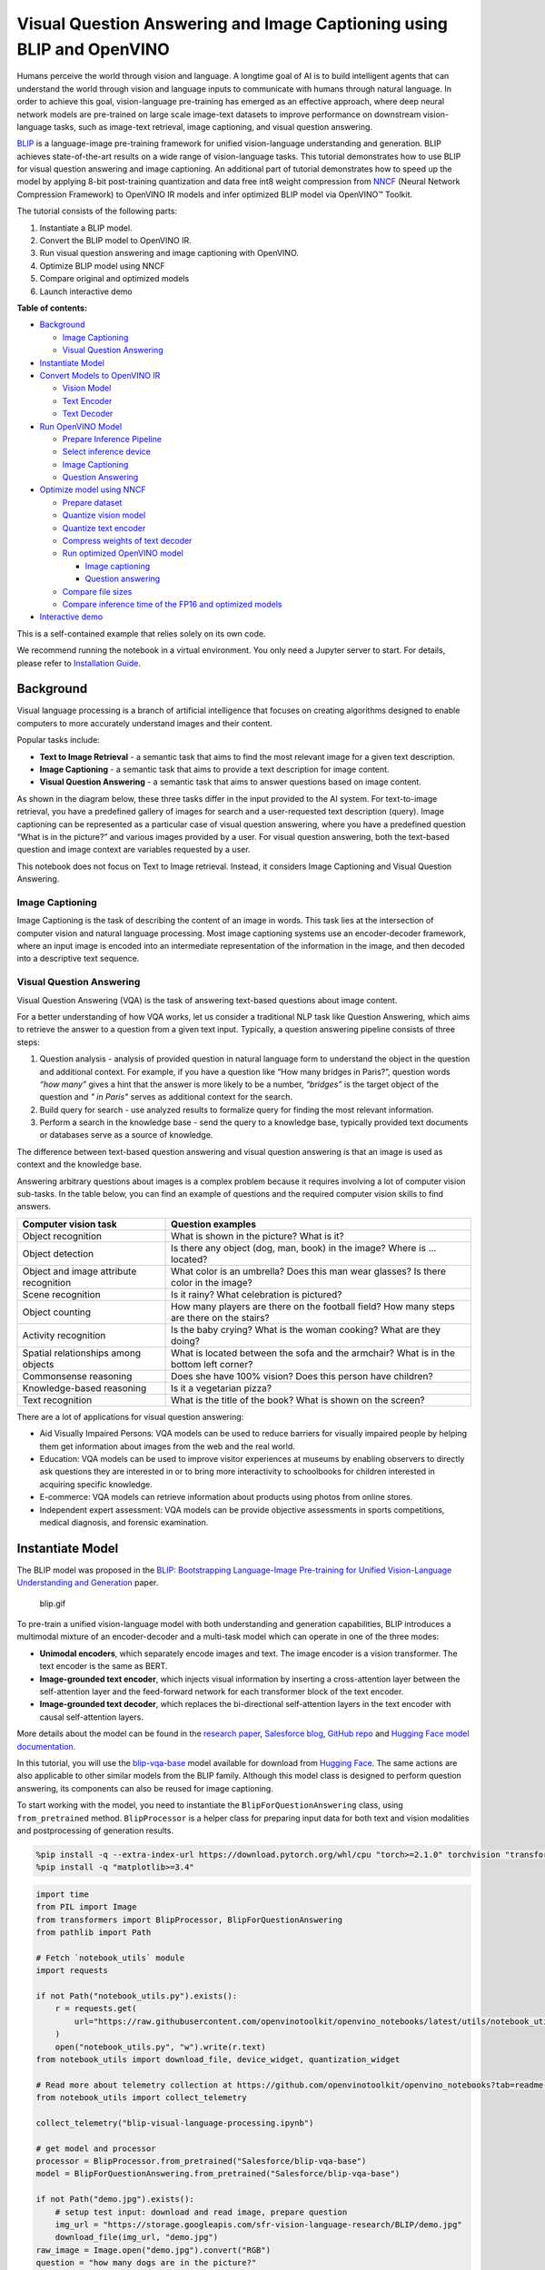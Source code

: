 Visual Question Answering and Image Captioning using BLIP and OpenVINO
======================================================================

Humans perceive the world through vision and language. A longtime goal
of AI is to build intelligent agents that can understand the world
through vision and language inputs to communicate with humans through
natural language. In order to achieve this goal, vision-language
pre-training has emerged as an effective approach, where deep neural
network models are pre-trained on large scale image-text datasets to
improve performance on downstream vision-language tasks, such as
image-text retrieval, image captioning, and visual question answering.

`BLIP <https://github.com/salesforce/BLIP>`__ is a language-image
pre-training framework for unified vision-language understanding and
generation. BLIP achieves state-of-the-art results on a wide range of
vision-language tasks. This tutorial demonstrates how to use BLIP for
visual question answering and image captioning. An additional part of
tutorial demonstrates how to speed up the model by applying 8-bit
post-training quantization and data free int8 weight compression from
`NNCF <https://github.com/openvinotoolkit/nncf/>`__ (Neural Network
Compression Framework) to OpenVINO IR models and infer optimized BLIP
model via OpenVINO™ Toolkit.

The tutorial consists of the following parts:

1. Instantiate a BLIP model.
2. Convert the BLIP model to OpenVINO IR.
3. Run visual question answering and image captioning with OpenVINO.
4. Optimize BLIP model using NNCF
5. Compare original and optimized models
6. Launch interactive demo


**Table of contents:**


-  `Background <#background>`__

   -  `Image Captioning <#image-captioning>`__
   -  `Visual Question Answering <#visual-question-answering>`__

-  `Instantiate Model <#instantiate-model>`__
-  `Convert Models to OpenVINO IR <#convert-models-to-openvino-ir>`__

   -  `Vision Model <#vision-model>`__
   -  `Text Encoder <#text-encoder>`__
   -  `Text Decoder <#text-decoder>`__

-  `Run OpenVINO Model <#run-openvino-model>`__

   -  `Prepare Inference Pipeline <#prepare-inference-pipeline>`__
   -  `Select inference device <#select-inference-device>`__
   -  `Image Captioning <#image-captioning>`__
   -  `Question Answering <#question-answering>`__

-  `Optimize model using NNCF <#optimize-model-using-nncf>`__

   -  `Prepare dataset <#prepare-dataset>`__
   -  `Quantize vision model <#quantize-vision-model>`__
   -  `Quantize text encoder <#quantize-text-encoder>`__
   -  `Compress weights of text
      decoder <#compress-weights-of-text-decoder>`__
   -  `Run optimized OpenVINO model <#run-optimized-openvino-model>`__

      -  `Image captioning <#image-captioning>`__
      -  `Question answering <#question-answering>`__

   -  `Compare file sizes <#compare-file-sizes>`__
   -  `Compare inference time of the FP16 and optimized
      models <#compare-inference-time-of-the-fp16-and-optimized-models>`__

-  `Interactive demo <#interactive-demo>`__



This is a self-contained example that relies solely on its own code.

We recommend running the notebook in a virtual environment. You only
need a Jupyter server to start. For details, please refer to
`Installation
Guide <https://github.com/openvinotoolkit/openvino_notebooks/blob/latest/README.md#-installation-guide>`__.

Background
----------



Visual language processing is a branch of artificial intelligence that
focuses on creating algorithms designed to enable computers to more
accurately understand images and their content.

Popular tasks include:

-  **Text to Image Retrieval** - a semantic task that aims to find the
   most relevant image for a given text description.
-  **Image Captioning** - a semantic task that aims to provide a text
   description for image content.
-  **Visual Question Answering** - a semantic task that aims to answer
   questions based on image content.

As shown in the diagram below, these three tasks differ in the input
provided to the AI system. For text-to-image retrieval, you have a
predefined gallery of images for search and a user-requested text
description (query). Image captioning can be represented as a particular
case of visual question answering, where you have a predefined question
“What is in the picture?” and various images provided by a user. For
visual question answering, both the text-based question and image
context are variables requested by a user.

|image0|

This notebook does not focus on Text to Image retrieval. Instead, it
considers Image Captioning and Visual Question Answering.

Image Captioning
~~~~~~~~~~~~~~~~



Image Captioning is the task of describing the content of an image in
words. This task lies at the intersection of computer vision and natural
language processing. Most image captioning systems use an
encoder-decoder framework, where an input image is encoded into an
intermediate representation of the information in the image, and then
decoded into a descriptive text sequence.

|image1|

Visual Question Answering
~~~~~~~~~~~~~~~~~~~~~~~~~



Visual Question Answering (VQA) is the task of answering text-based
questions about image content.

|image2|

For a better understanding of how VQA works, let us consider a
traditional NLP task like Question Answering, which aims to retrieve the
answer to a question from a given text input. Typically, a question
answering pipeline consists of three steps:

|image3|

1. Question analysis - analysis of provided question in natural language
   form to understand the object in the question and additional context.
   For example, if you have a question like “How many bridges in
   Paris?”, question words *“how many”* gives a hint that the answer is
   more likely to be a number, *“bridges”* is the target object of the
   question and *" in Paris"* serves as additional context for the
   search.
2. Build query for search - use analyzed results to formalize query for
   finding the most relevant information.
3. Perform a search in the knowledge base - send the query to a
   knowledge base, typically provided text documents or databases serve
   as a source of knowledge.

|image4|

The difference between text-based question answering and visual question
answering is that an image is used as context and the knowledge base.

|image5|

Answering arbitrary questions about images is a complex problem because
it requires involving a lot of computer vision sub-tasks. In the table
below, you can find an example of questions and the required computer
vision skills to find answers.

+-----------------------------+----------------------------------------+
| Computer vision task        | Question examples                      |
+=============================+========================================+
| Object recognition          | What is shown in the picture? What is  |
|                             | it?                                    |
+-----------------------------+----------------------------------------+
| Object detection            | Is there any object (dog, man, book)   |
|                             | in the image? Where is … located?      |
+-----------------------------+----------------------------------------+
| Object and image attribute  | What color is an umbrella? Does this   |
| recognition                 | man wear glasses? Is there color in    |
|                             | the image?                             |
+-----------------------------+----------------------------------------+
| Scene recognition           | Is it rainy? What celebration is       |
|                             | pictured?                              |
+-----------------------------+----------------------------------------+
| Object counting             | How many players are there on the      |
|                             | football field? How many steps are     |
|                             | there on the stairs?                   |
+-----------------------------+----------------------------------------+
| Activity recognition        | Is the baby crying? What is the woman  |
|                             | cooking? What are they doing?          |
+-----------------------------+----------------------------------------+
| Spatial relationships among | What is located between the sofa and   |
| objects                     | the armchair? What is in the bottom    |
|                             | left corner?                           |
+-----------------------------+----------------------------------------+
| Commonsense reasoning       | Does she have 100% vision? Does this   |
|                             | person have children?                  |
+-----------------------------+----------------------------------------+
| Knowledge-based reasoning   | Is it a vegetarian pizza?              |
+-----------------------------+----------------------------------------+
| Text recognition            | What is the title of the book? What is |
|                             | shown on the screen?                   |
+-----------------------------+----------------------------------------+

There are a lot of applications for visual question answering:

-  Aid Visually Impaired Persons: VQA models can be used to reduce
   barriers for visually impaired people by helping them get information
   about images from the web and the real world.
-  Education: VQA models can be used to improve visitor experiences at
   museums by enabling observers to directly ask questions they are
   interested in or to bring more interactivity to schoolbooks for
   children interested in acquiring specific knowledge.
-  E-commerce: VQA models can retrieve information about products using
   photos from online stores.
-  Independent expert assessment: VQA models can be provide objective
   assessments in sports competitions, medical diagnosis, and forensic
   examination.

.. |image0| image:: https://user-images.githubusercontent.com/29454499/221755717-a5b51b7e-523c-461f-b30c-4edbfaf9a134.png
.. |image1| image:: https://user-images.githubusercontent.com/29454499/221640847-1868117c-aac0-4806-99a4-34f218e98bb8.png
.. |image2| image:: https://user-images.githubusercontent.com/29454499/221641984-3c6d8b2f-dd0d-4302-a4d8-0f8564fca772.png
.. |image3| image:: https://user-images.githubusercontent.com/29454499/221760881-378f1ea8-eadc-4610-aff0-69ecabf62fff.png
.. |image4| image:: https://user-images.githubusercontent.com/29454499/222094861-3cafdf9f-d700-4741-b6c5-fb09c1a4da9a.png
.. |image5| image:: https://user-images.githubusercontent.com/29454499/222095118-3d5826e4-2662-4d1c-abf2-a515f23d6d6a.png

Instantiate Model
-----------------



The BLIP model was proposed in the `BLIP: Bootstrapping Language-Image
Pre-training for Unified Vision-Language Understanding and
Generation <https://arxiv.org/abs/2201.12086>`__ paper.

.. figure:: https://github.com/salesforce/BLIP/raw/main/BLIP.gif
   :alt: blip.gif

   blip.gif

To pre-train a unified vision-language model with both understanding and
generation capabilities, BLIP introduces a multimodal mixture of an
encoder-decoder and a multi-task model which can operate in one of the
three modes:

-  **Unimodal encoders**, which separately encode images and text. The
   image encoder is a vision transformer. The text encoder is the same
   as BERT.
-  **Image-grounded text encoder**, which injects visual information by
   inserting a cross-attention layer between the self-attention layer
   and the feed-forward network for each transformer block of the text
   encoder.
-  **Image-grounded text decoder**, which replaces the bi-directional
   self-attention layers in the text encoder with causal self-attention
   layers.

More details about the model can be found in the `research
paper <https://arxiv.org/abs/2201.12086>`__, `Salesforce
blog <https://blog.salesforceairesearch.com/blip-bootstrapping-language-image-pretraining/>`__,
`GitHub repo <https://github.com/salesforce/BLIP>`__ and `Hugging Face
model
documentation <https://huggingface.co/docs/transformers/model_doc/blip>`__.

In this tutorial, you will use the
`blip-vqa-base <https://huggingface.co/Salesforce/blip-vqa-base>`__
model available for download from `Hugging
Face <https://huggingface.co/>`__. The same actions are also applicable
to other similar models from the BLIP family. Although this model class
is designed to perform question answering, its components can also be
reused for image captioning.

To start working with the model, you need to instantiate the
``BlipForQuestionAnswering`` class, using ``from_pretrained`` method.
``BlipProcessor`` is a helper class for preparing input data for both
text and vision modalities and postprocessing of generation results.

.. code:: ipython3

    %pip install -q --extra-index-url https://download.pytorch.org/whl/cpu "torch>=2.1.0" torchvision "transformers>=4.26.0" "gradio>=4.19" "openvino>=2023.3.0" "datasets>=2.14.6" "nncf>=2.8.1" "tqdm"
    %pip install -q "matplotlib>=3.4"

.. code:: ipython3

    import time
    from PIL import Image
    from transformers import BlipProcessor, BlipForQuestionAnswering
    from pathlib import Path

    # Fetch `notebook_utils` module
    import requests

    if not Path("notebook_utils.py").exists():
        r = requests.get(
            url="https://raw.githubusercontent.com/openvinotoolkit/openvino_notebooks/latest/utils/notebook_utils.py",
        )
        open("notebook_utils.py", "w").write(r.text)
    from notebook_utils import download_file, device_widget, quantization_widget

    # Read more about telemetry collection at https://github.com/openvinotoolkit/openvino_notebooks?tab=readme-ov-file#-telemetry
    from notebook_utils import collect_telemetry

    collect_telemetry("blip-visual-language-processing.ipynb")

    # get model and processor
    processor = BlipProcessor.from_pretrained("Salesforce/blip-vqa-base")
    model = BlipForQuestionAnswering.from_pretrained("Salesforce/blip-vqa-base")

    if not Path("demo.jpg").exists():
        # setup test input: download and read image, prepare question
        img_url = "https://storage.googleapis.com/sfr-vision-language-research/BLIP/demo.jpg"
        download_file(img_url, "demo.jpg")
    raw_image = Image.open("demo.jpg").convert("RGB")
    question = "how many dogs are in the picture?"
    # preprocess input data
    inputs = processor(raw_image, question, return_tensors="pt")

    start = time.perf_counter()
    # perform generation
    out = model.generate(**inputs)
    end = time.perf_counter() - start

    # postprocess result
    answer = processor.decode(out[0], skip_special_tokens=True)

.. code:: ipython3

    print(f"Processing time: {end:.4f} s")


.. parsed-literal::

    Processing time: 0.3707 s


.. code:: ipython3

    from pathlib import Path

    if not Path("./utils.py").exists():
        download_file(url="https://raw.githubusercontent.com/openvinotoolkit/openvino_notebooks/latest/notebooks/blip-visual-language-processing/utils.py")
    from utils import visualize_results

    fig = visualize_results(raw_image, answer, question)



.. image:: blip-visual-language-processing-with-output_files/blip-visual-language-processing-with-output_7_0.png


Convert Models to OpenVINO IR
-----------------------------



Starting from OpenVINO 2023.0 release, OpenVINO supports direct PyTorch
models conversion to OpenVINO Intermediate Representation (IR) format to
take the advantage of advanced OpenVINO optimization tools and features.
You need to provide a model object, input data for model tracing to
OpenVINO Model Conversion API. ``ov.convert_model`` function convert
PyTorch model instance to ``ov.Model`` object that can be used for
compilation on device or saved on disk using ``ov.save_model`` in
compressed to FP16 format.

The model consists of three parts:

-  vision_model - an encoder for image representation.
-  text_encoder - an encoder for input query, used for question
   answering and text-to-image retrieval only.
-  text_decoder - a decoder for output answer.

To be able to perform multiple tasks, using the same model components,
you should convert each part independently.

Vision Model
~~~~~~~~~~~~



The vision model accepts float input tensors with the [1,3,384,384]
shape, containing RGB image pixel values normalized in the [0,1] range.

.. code:: ipython3

    import torch
    from pathlib import Path
    import openvino as ov

    VISION_MODEL_OV = Path("blip_vision_model.xml")
    vision_model = model.vision_model
    vision_model.eval()

    # check that model works and save it outputs for reusage as text encoder input
    with torch.no_grad():
        vision_outputs = vision_model(inputs["pixel_values"])

    # if openvino model does not exist, convert it to IR
    if not VISION_MODEL_OV.exists():
        # export pytorch model to ov.Model
        with torch.no_grad():
            ov_vision_model = ov.convert_model(vision_model, example_input=inputs["pixel_values"])
        # save model on disk for next usages
        ov.save_model(ov_vision_model, VISION_MODEL_OV)
        print(f"Vision model successfuly converted and saved to {VISION_MODEL_OV}")
    else:
        print(f"Vision model will be loaded from {VISION_MODEL_OV}")


.. parsed-literal::

    /home/ltalamanova/tmp_venv/lib/python3.11/site-packages/transformers/modeling_utils.py:4225: FutureWarning: `_is_quantized_training_enabled` is going to be deprecated in transformers 4.39.0. Please use `model.hf_quantizer.is_trainable` instead
      warnings.warn(


.. parsed-literal::

    Vision model successfuly converted and saved to blip_vision_model.xml


Text Encoder
~~~~~~~~~~~~



The text encoder is used by visual question answering tasks to build a
question embedding representation. It takes ``input_ids`` with a
tokenized question and output image embeddings obtained from the vision
model and attention masks for them.

.. code:: ipython3

    TEXT_ENCODER_OV = Path("blip_text_encoder.xml")


    text_encoder = model.text_encoder
    text_encoder.eval()

    # if openvino model does not exist, convert it to IR
    if not TEXT_ENCODER_OV.exists():
        # prepare example inputs
        image_embeds = vision_outputs[0]
        image_attention_mask = torch.ones(image_embeds.size()[:-1], dtype=torch.long)
        input_dict = {
            "input_ids": inputs["input_ids"],
            "attention_mask": inputs["attention_mask"],
            "encoder_hidden_states": image_embeds,
            "encoder_attention_mask": image_attention_mask,
        }
        # export PyTorch model
        with torch.no_grad():
            ov_text_encoder = ov.convert_model(text_encoder, example_input=input_dict)
        # save model on disk for next usages
        ov.save_model(ov_text_encoder, TEXT_ENCODER_OV)
        print(f"Text encoder successfuly converted and saved to {TEXT_ENCODER_OV}")
    else:
        print(f"Text encoder will be loaded from {TEXT_ENCODER_OV}")


.. parsed-literal::

    Text encoder successfuly converted and saved to blip_text_encoder.xml


Text Decoder
~~~~~~~~~~~~



The text decoder is responsible for generating the sequence of tokens to
represent model output (answer to question or caption), using an image
(and question, if required) representation. The generation approach is
based on the assumption that the probability distribution of a word
sequence can be decomposed into the product of conditional next word
distributions. In other words, model predicts the next token in the loop
guided by previously generated tokens until the stop-condition will be
not reached (generated sequence of maximum length or end of string token
obtained). The way the next token will be selected over predicted
probabilities is driven by the selected decoding methodology. You can
find more information about the most popular decoding methods in this
`blog <https://huggingface.co/blog/how-to-generate>`__. The entry point
for the generation process for models from the Hugging Face Transformers
library is the ``generate`` method. You can find more information about
its parameters and configuration in the
`documentation <https://huggingface.co/docs/transformers/v4.26.1/en/main_classes/text_generation#transformers.GenerationMixin.generate>`__.
To preserve flexibility in the selection decoding methodology, you will
convert only model inference for one step.

To optimize the generation process and use memory more efficiently, the
``use_cache=True`` option is enabled. Since the output side is
auto-regressive, an output token hidden state remains the same once
computed for every further generation step. Therefore, recomputing it
every time you want to generate a new token seems wasteful. With the
cache, the model saves the hidden state once it has been computed. The
model only computes the one for the most recently generated output token
at each time step, re-using the saved ones for hidden tokens. This
reduces the generation complexity from O(n^3) to O(n^2) for a
transformer model. More details about how it works can be found in this
`article <https://scale.com/blog/pytorch-improvements#Text%20Translation>`__.
With this option, the model gets the previous step’s hidden states as
input and additionally provides hidden states for the current step as
output. Initially, you have no previous step hidden states, so the first
step does not require you to provide them, but we should initialize them
by default values. In PyTorch, past hidden state outputs are represented
as a list of pairs (hidden state for key, hidden state for value] for
each transformer layer in the model. OpenVINO model does not support
nested outputs, they will be flattened.

Similar to ``text_encoder``, ``text_decoder`` can work with input
sequences of different lengths and requires preserving dynamic input
shapes.

.. code:: ipython3

    text_decoder = model.text_decoder
    text_decoder.eval()

    TEXT_DECODER_OV = Path("blip_text_decoder_with_past.xml")

    # prepare example inputs
    input_ids = torch.tensor([[30522]])  # begin of sequence token id
    attention_mask = torch.tensor([[1]])  # attention mask for input_ids
    encoder_hidden_states = torch.rand((1, 10, 768))  # encoder last hidden state from text_encoder
    encoder_attention_mask = torch.ones((1, 10), dtype=torch.long)  # attention mask for encoder hidden states

    input_dict = {
        "input_ids": input_ids,
        "attention_mask": attention_mask,
        "encoder_hidden_states": encoder_hidden_states,
        "encoder_attention_mask": encoder_attention_mask,
    }
    text_decoder_outs = text_decoder(**input_dict)
    # extend input dictionary with hidden states from previous step
    input_dict["past_key_values"] = text_decoder_outs["past_key_values"]

    text_decoder.config.torchscript = True
    if not TEXT_DECODER_OV.exists():
        # export PyTorch model
        with torch.no_grad():
            ov_text_decoder = ov.convert_model(text_decoder, example_input=input_dict)
        # save model on disk for next usages
        ov.save_model(ov_text_decoder, TEXT_DECODER_OV)
        print(f"Text decoder successfuly converted and saved to {TEXT_DECODER_OV}")
    else:
        print(f"Text decoder will be loaded from {TEXT_DECODER_OV}")


.. parsed-literal::

    /home/ltalamanova/tmp_venv/lib/python3.11/site-packages/transformers/models/blip/modeling_blip_text.py:635: TracerWarning: Converting a tensor to a Python boolean might cause the trace to be incorrect. We can't record the data flow of Python values, so this value will be treated as a constant in the future. This means that the trace might not generalize to other inputs!
      if causal_mask.shape[1] < attention_mask.shape[1]:
    /home/ltalamanova/tmp_venv/lib/python3.11/site-packages/torch/jit/_trace.py:165: UserWarning: The .grad attribute of a Tensor that is not a leaf Tensor is being accessed. Its .grad attribute won't be populated during autograd.backward(). If you indeed want the .grad field to be populated for a non-leaf Tensor, use .retain_grad() on the non-leaf Tensor. If you access the non-leaf Tensor by mistake, make sure you access the leaf Tensor instead. See github.com/pytorch/pytorch/pull/30531 for more informations. (Triggered internally at aten/src/ATen/core/TensorBody.h:489.)
      if a.grad is not None:


.. parsed-literal::

    Text decoder successfuly converted and saved to blip_text_decoder_with_past.xml


Run OpenVINO Model
------------------



Prepare Inference Pipeline
~~~~~~~~~~~~~~~~~~~~~~~~~~



As discussed before, the model consists of several blocks which can be
reused for building pipelines for different tasks. In the diagram below,
you can see how image captioning works:

|image01|

The visual model accepts the image preprocessed by ``BlipProcessor`` as
input and produces image embeddings, which are directly passed to the
text decoder for generation caption tokens. When generation is finished,
output sequence of tokens is provided to ``BlipProcessor`` for decoding
to text using a tokenizer.

The pipeline for question answering looks similar, but with additional
question processing. In this case, image embeddings and question
tokenized by ``BlipProcessor`` are provided to the text encoder and then
multimodal question embedding is passed to the text decoder for
performing generation of answers.

|image11|

The next step is implementing both pipelines using OpenVINO models.

.. |image01| image:: https://user-images.githubusercontent.com/29454499/221865836-a56da06e-196d-449c-a5dc-4136da6ab5d5.png
.. |image11| image:: https://user-images.githubusercontent.com/29454499/221868167-d0081add-d9f3-4591-80e7-4753c88c1d0a.png

.. code:: ipython3

    # create OpenVINO Core object instance
    core = ov.Core()

Select inference device
~~~~~~~~~~~~~~~~~~~~~~~



select device from dropdown list for running inference using OpenVINO

.. code:: ipython3

    device = device_widget()

    device


.. parsed-literal::

    huggingface/tokenizers: The current process just got forked, after parallelism has already been used. Disabling parallelism to avoid deadlocks...
    To disable this warning, you can either:
    	- Avoid using `tokenizers` before the fork if possible
    	- Explicitly set the environment variable TOKENIZERS_PARALLELISM=(true | false)




.. parsed-literal::

    Dropdown(description='Device:', index=4, options=('CPU', 'GPU.0', 'GPU.1', 'GPU.2', 'AUTO'), value='AUTO')



.. code:: ipython3

    # load models on device
    ov_vision_model = core.compile_model(VISION_MODEL_OV, device.value)
    ov_text_encoder = core.compile_model(TEXT_ENCODER_OV, device.value)
    ov_text_decoder_with_past = core.compile_model(TEXT_DECODER_OV, device.value)

.. code:: ipython3

    from functools import partial
    from blip_model import text_decoder_forward

    text_decoder.forward = partial(text_decoder_forward, ov_text_decoder_with_past=ov_text_decoder_with_past)

The model helper class has two methods for generation:
**generate_answer** - used for visual question answering,
**generate_caption** - used for caption generation. For initialization,
model class accepts compiled OpenVINO models for the text encoder,
vision model and text decoder, and also configuration for generation and
initial token for decoder work.

.. code:: ipython3

    if not Path("./blip_model.py").exists():
        download_file(url="https://raw.githubusercontent.com/openvinotoolkit/openvino_notebooks/latest/notebooks/blip-visual-language-processing/blip_model.py")
    from blip_model import OVBlipModel

    ov_model = OVBlipModel(model.config, model.decoder_start_token_id, ov_vision_model, ov_text_encoder, text_decoder)
    out = ov_model.generate_answer(**inputs, max_length=20)

Now, the model is ready for generation.

Image Captioning
~~~~~~~~~~~~~~~~



.. code:: ipython3

    out = ov_model.generate_caption(inputs["pixel_values"], max_length=20)
    caption = processor.decode(out[0], skip_special_tokens=True)
    fig = visualize_results(raw_image, caption)



.. image:: blip-visual-language-processing-with-output_files/blip-visual-language-processing-with-output_25_0.png


Question Answering
~~~~~~~~~~~~~~~~~~



.. code:: ipython3

    start = time.perf_counter()
    out = ov_model.generate_answer(**inputs, max_length=20)
    end = time.perf_counter() - start
    answer = processor.decode(out[0], skip_special_tokens=True)
    fig = visualize_results(raw_image, answer, question)



.. image:: blip-visual-language-processing-with-output_files/blip-visual-language-processing-with-output_27_0.png


.. code:: ipython3

    print(f"Processing time: {end:.4f}")


.. parsed-literal::

    Processing time: 0.1186


Optimize model using NNCF
-------------------------



`NNCF <https://github.com/openvinotoolkit/nncf/>`__ enables
post-training quantization by adding the quantization layers into the
model graph and then using a subset of the training dataset to
initialize the parameters of these additional quantization layers. The
framework is designed so that modifications to your original training
code are minor.

The optimization process contains the following steps:

1. Create a dataset for quantization.
2. Run ``nncf.quantize`` to get a quantized model from the pre-trained
   ``FP16`` model.
3. Serialize the ``INT8`` model using ``openvino.save_model`` function.

..

   **NOTE**: Quantization is time and memory consuming operation.
   Running quantization code below may take some time. You can disable
   it using widget below:

.. code:: ipython3

    to_quantize = quantization_widget()

    to_quantize




.. parsed-literal::

    Checkbox(value=True, description='Quantization')



.. code:: ipython3

    VISION_MODEL_OV_INT8 = Path(str(VISION_MODEL_OV).replace(".xml", "_int8.xml"))
    TEXT_ENCODER_OV_INT8 = Path(str(TEXT_ENCODER_OV).replace(".xml", "_int8.xml"))
    TEXT_DECODER_OV_INT8 = Path(str(TEXT_DECODER_OV).replace(".xml", "_int8.xml"))
    int8_model = None

    # Fetch skip_kernel_extension module
    r = requests.get(
        url="https://raw.githubusercontent.com/openvinotoolkit/openvino_notebooks/latest/utils/skip_kernel_extension.py",
    )
    open("skip_kernel_extension.py", "w").write(r.text)

    %load_ext skip_kernel_extension

Prepare dataset
~~~~~~~~~~~~~~~



The `VQAv2 <https://visualqa.org/>`__ is a dataset containing
open-ended questions about images. These questions require an
understanding of vision, language and commonsense knowledge to answer.

.. code:: ipython3

    %%skip not $to_quantize.value

    import aiohttp

    import numpy as np
    from datasets import load_dataset
    from tqdm.notebook import tqdm

    def preprocess_batch(batch, vision_model, inputs_info):
        """
        Preprocesses a dataset batch by loading and transforming image and text data.
        VQAv2 dataset contains multiple questions to image.
        To reduce dataset preparation time we will store preprocessed images in `inputs_info`.
        """
        image_id = batch["image_id"]
        if image_id in inputs_info:
            inputs = processor(text=batch['question'], return_tensors="np")
            pixel_values = inputs_info[image_id]["pixel_values"]
            encoder_hidden_states = inputs_info[image_id]["encoder_hidden_states"]
        else:
            inputs = processor(images=batch["image"], text=batch["question"], return_tensors="np")
            pixel_values = inputs["pixel_values"]
            encoder_hidden_states = vision_model(pixel_values)[vision_model.output(0)]
            inputs_info[image_id] = {
                "pixel_values": pixel_values,
                "encoder_hidden_states": encoder_hidden_states,
                "text_encoder_inputs": []
            }

        text_encoder_inputs = {
            "input_ids": inputs["input_ids"],
            "attention_mask": inputs["attention_mask"]
        }
        inputs_info[image_id]["text_encoder_inputs"].append(text_encoder_inputs)


    def prepare_input_data(dataloader, vision_model, opt_init_steps):
        """
        Store calibration subset in List to reduce quantization time.
        """
        inputs_info = {}
        for idx, batch in enumerate(tqdm(dataloader, total=opt_init_steps, desc="Prepare calibration data")):
            preprocess_batch(batch, vision_model, inputs_info)

        calibration_subset = []
        for image_id in inputs_info:
            pixel_values = inputs_info[image_id]["pixel_values"]
            encoder_hidden_states = inputs_info[image_id]["encoder_hidden_states"]
            encoder_attention_mask = np.ones(encoder_hidden_states.shape[:-1], dtype=int)
            for text_encoder_inputs in inputs_info[image_id]["text_encoder_inputs"]:
                text_encoder_inputs["encoder_hidden_states"] = encoder_hidden_states
                text_encoder_inputs["encoder_attention_mask"] = encoder_attention_mask
                blip_inputs = {
                    "vision_model_inputs": {"pixel_values": pixel_values},
                    "text_encoder_inputs": text_encoder_inputs,
                }
                calibration_subset.append(blip_inputs)
        return calibration_subset


    def prepare_dataset(vision_model, opt_init_steps=300, streaming=False):
        """
        Prepares a vision-text dataset for quantization.
        """
        split = f"train[:{opt_init_steps}]" if not streaming else "train"
        dataset = load_dataset(
            "HuggingFaceM4/VQAv2",
            split=split,
            streaming=streaming,
            trust_remote_code=True,
            storage_options={'client_kwargs': {'timeout': aiohttp.ClientTimeout(total=3600)}}
        )
        dataset = dataset.shuffle(seed=42)
        if streaming:
            dataset = dataset.take(opt_init_steps)
        calibration_subset = prepare_input_data(dataset, vision_model, opt_init_steps)
        return calibration_subset

Loading and processing the dataset in streaming mode may take a long
time and depends on your internet connection.

.. code:: ipython3

    %%skip not $to_quantize.value

    import nncf
    import gc

    if not VISION_MODEL_OV_INT8.exists() or not TEXT_ENCODER_OV_INT8.exists():
        comp_vision_model = core.compile_model(VISION_MODEL_OV, device.value)
        calibration_data = prepare_dataset(comp_vision_model)
        del comp_vision_model
        gc.collect();

Quantize vision model
~~~~~~~~~~~~~~~~~~~~~



.. code:: ipython3

    %%skip not $to_quantize.value

    if not VISION_MODEL_OV_INT8.exists():
        vision_dataset = nncf.Dataset(calibration_data, lambda x: x["vision_model_inputs"])
        vision_model = core.read_model(VISION_MODEL_OV)

        quantized_model = nncf.quantize(
            model=vision_model,
            calibration_dataset=vision_dataset,
            model_type=nncf.ModelType.TRANSFORMER
        )

        ov.save_model(quantized_model, VISION_MODEL_OV_INT8)



.. parsed-literal::

    Output()


















.. parsed-literal::

    Output()

















.. parsed-literal::

    INFO:nncf:36 ignored nodes were found by name in the NNCFGraph
    INFO:nncf:48 ignored nodes were found by name in the NNCFGraph



.. parsed-literal::

    Output()


















.. parsed-literal::

    Output()

















Quantize text encoder
~~~~~~~~~~~~~~~~~~~~~



.. code:: ipython3

    %%skip not $to_quantize.value

    if not TEXT_ENCODER_OV_INT8.exists():
        text_encoder_dataset = nncf.Dataset(calibration_data, lambda x: x["text_encoder_inputs"])
        text_encoder_model = core.read_model(TEXT_ENCODER_OV)

        quantized_model = nncf.quantize(
            model=text_encoder_model,
            calibration_dataset=text_encoder_dataset,
            model_type=nncf.ModelType.TRANSFORMER
        )
        ov.save_model(quantized_model, TEXT_ENCODER_OV_INT8)



.. parsed-literal::

    Output()


















.. parsed-literal::

    Output()

















.. parsed-literal::

    INFO:nncf:72 ignored nodes were found by name in the NNCFGraph
    INFO:nncf:73 ignored nodes were found by name in the NNCFGraph



.. parsed-literal::

    Output()


















.. parsed-literal::

    Output()

















Compress weights of text decoder
~~~~~~~~~~~~~~~~~~~~~~~~~~~~~~~~



The quantization of the text decoder leads to significant accuracy loss.
Instead of post-training quantization, we can use data free weights
compression to reduce the model footprint.

The optimization process contains the following steps:

1. Run ``nncf.compress_weights`` to get a model with compressed weights.
2. Serialize the ``OpenVINO`` model using ``openvino.save_model``
   function.

.. code:: ipython3

    %%skip not $to_quantize.value

    if not TEXT_DECODER_OV_INT8.exists():
        text_decoder_model = core.read_model(TEXT_DECODER_OV)
        compressed_text_decoder = nncf.compress_weights(text_decoder_model)
        ov.save_model(compressed_text_decoder, TEXT_DECODER_OV_INT8)


.. parsed-literal::

    INFO:nncf:Statistics of the bitwidth distribution:
    +--------------+---------------------------+-----------------------------------+
    | Num bits (N) | % all parameters (layers) |    % ratio-defining parameters    |
    |              |                           |             (layers)              |
    +==============+===========================+===================================+
    | 8            | 100% (124 / 124)          | 100% (124 / 124)                  |
    +--------------+---------------------------+-----------------------------------+



.. parsed-literal::

    Output()

















Run optimized OpenVINO model
~~~~~~~~~~~~~~~~~~~~~~~~~~~~



The steps for making predictions with the optimized OpenVINO BLIP model
are similar to the PyTorch model. Let us check the model result using
the same input data like for model before quantization

.. code:: ipython3

    %%skip not $to_quantize.value

    q_ov_vision_model = core.compile_model(VISION_MODEL_OV_INT8, device.value)
    q_ov_text_encoder = core.compile_model(TEXT_ENCODER_OV_INT8, device.value)
    q_ov_text_decoder_with_past = core.compile_model(TEXT_DECODER_OV_INT8, device.value)

.. code:: ipython3

    %%skip not $to_quantize.value

    from functools import partial
    from transformers import BlipForQuestionAnswering
    from blip_model import OVBlipModel, text_decoder_forward

    model = BlipForQuestionAnswering.from_pretrained("Salesforce/blip-vqa-base")
    text_decoder = model.text_decoder
    text_decoder.eval()

    text_decoder.forward = partial(text_decoder_forward, ov_text_decoder_with_past=q_ov_text_decoder_with_past)
    int8_model = OVBlipModel(model.config, model.decoder_start_token_id, q_ov_vision_model, q_ov_text_encoder, text_decoder)

.. code:: ipython3

    %%skip not $to_quantize.value

    raw_image = Image.open("demo.jpg").convert('RGB')
    question = "how many dogs are in the picture?"
    # preprocess input data
    inputs = processor(raw_image, question, return_tensors="pt")

Image captioning
^^^^^^^^^^^^^^^^

.. code:: ipython3

    %%skip not $to_quantize.value

    out = int8_model.generate_caption(inputs["pixel_values"], max_length=20)
    caption = processor.decode(out[0], skip_special_tokens=True)
    fig = visualize_results(raw_image, caption)



.. image:: blip-visual-language-processing-with-output_files/blip-visual-language-processing-with-output_47_0.png


Question answering
^^^^^^^^^^^^^^^^^^

.. code:: ipython3

    %%skip not $to_quantize.value

    out = int8_model.generate_answer(**inputs, max_length=20)
    answer = processor.decode(out[0], skip_special_tokens=True)
    fig = visualize_results(raw_image, answer, question)



.. image:: blip-visual-language-processing-with-output_files/blip-visual-language-processing-with-output_49_0.png


Compare file sizes
~~~~~~~~~~~~~~~~~~

.. code:: ipython3

    %%skip not $to_quantize.value

    def calculate_compression_rate(ov_model_path):
        fp16_ir_model_size = Path(ov_model_path).with_suffix(".bin").stat().st_size / 1024
        int8_model_path = str(ov_model_path).replace(".xml", "_int8.xml")
        quantized_model_size = Path(int8_model_path).with_suffix(".bin").stat().st_size / 1024
        print(f'{ov_model_path.as_posix().split(".")[0]}')
        print(f"    * FP16 IR model size: {fp16_ir_model_size:.2f} KB")
        print(f"    * INT8 model size: {quantized_model_size:.2f} KB")
        print(f"    * Model compression rate: {fp16_ir_model_size / quantized_model_size:.3f}")

.. code:: ipython3

    %%skip not $to_quantize.value

    for fp16_path in [VISION_MODEL_OV, TEXT_ENCODER_OV, TEXT_DECODER_OV]:
        calculate_compression_rate(fp16_path)


.. parsed-literal::

    blip_vision_model
        * FP16 IR model size: 168145.70 KB
        * INT8 model size: 84915.48 KB
        * Model compression rate: 1.980
    blip_text_encoder
        * FP16 IR model size: 268087.16 KB
        * INT8 model size: 134676.75 KB
        * Model compression rate: 1.991
    blip_text_decoder_with_past
        * FP16 IR model size: 269303.35 KB
        * INT8 model size: 135302.53 KB
        * Model compression rate: 1.990


Compare inference time of the FP16 and optimized models
~~~~~~~~~~~~~~~~~~~~~~~~~~~~~~~~~~~~~~~~~~~~~~~~~~~~~~~



To measure the inference performance of the ``FP16`` and ``INT8``
models, we use median inference time on 100 samples of the calibration
dataset. So we can approximately estimate the speed up of the dynamic
quantized models.

   **NOTE**: For the most accurate performance estimation, it is
   recommended to run ``benchmark_app`` in a terminal/command prompt
   after closing other applications with static shapes.

.. code:: ipython3

    %%skip not $to_quantize.value

    import time
    import torch

    def calculate_inference_time(blip_model, calibration_data, generate_caption):
        inference_time = []
        for inputs in calibration_data:
            pixel_values = torch.from_numpy(inputs["vision_model_inputs"]["pixel_values"])
            input_ids = torch.from_numpy(inputs["text_encoder_inputs"]["input_ids"])
            attention_mask = torch.from_numpy(inputs["text_encoder_inputs"]["attention_mask"])

            start = time.perf_counter()
            if generate_caption:
                _ = blip_model.generate_caption(pixel_values, max_length=20)
            else:
                _ = blip_model.generate_answer(pixel_values=pixel_values, input_ids=input_ids, attention_mask=attention_mask, max_length=20)
            end = time.perf_counter()
            delta = end - start
            inference_time.append(delta)
        return np.median(inference_time)

.. code:: ipython3

    %%skip not $to_quantize.value

    fp_original_model = BlipForQuestionAnswering.from_pretrained("Salesforce/blip-vqa-base")
    fp_text_decoder = fp_original_model.text_decoder
    fp_text_decoder.eval()

    comp_text_encoder = core.compile_model(TEXT_ENCODER_OV, device.value)
    comp_text_decoder_with_past = core.compile_model(TEXT_DECODER_OV, device.value)
    comp_vision_model = core.compile_model(VISION_MODEL_OV, device.value)
    fp_text_decoder.forward = partial(text_decoder_forward, ov_text_decoder_with_past=comp_text_decoder_with_past)
    fp16_model = OVBlipModel(model.config, model.decoder_start_token_id, comp_vision_model, comp_text_encoder, fp_text_decoder)

.. code:: ipython3

    %%skip not $to_quantize.value

    validation_data = calibration_data[:100]

    int8_caption_latency = calculate_inference_time(int8_model, validation_data, generate_caption=True)
    fp16_caption_latency = calculate_inference_time(fp16_model, validation_data, generate_caption=True)

    print(f"Image Captioning speed up: {fp16_caption_latency / int8_caption_latency:.3f}")


.. parsed-literal::

    Image Captioning speed up: 1.254


.. code:: ipython3

    %%skip not $to_quantize.value

    int8_generate_answer_latency = calculate_inference_time(int8_model, validation_data, generate_caption=False)
    fp16_generate_answer_latency = calculate_inference_time(fp16_model, validation_data, generate_caption=False)
    print(f"Question Answering speed up: {fp16_generate_answer_latency / int8_generate_answer_latency:.3f}")


.. parsed-literal::

    Question Answering speed up: 1.715


Interactive demo
----------------



Please select below whether you would like to use the quantized model to
launch the interactive demo.

.. code:: ipython3

    import ipywidgets as widgets

    use_quantized_model = widgets.Checkbox(
        description="Use quantized model",
        value=int8_model is not None,
        disabled=int8_model is None,
    )

    use_quantized_model




.. parsed-literal::

    Checkbox(value=True, description='Use quantized model')



.. code:: ipython3

    import gradio as gr

    ov_model = int8_model if use_quantized_model.value else ov_model


    def generate_answer(img, question):
        if img is None:
            raise gr.Error("Please upload an image or choose one from the examples list")
        start = time.perf_counter()
        inputs = processor(img, question, return_tensors="pt")
        output = ov_model.generate_answer(**inputs, max_length=20) if len(question) else ov_model.generate_caption(inputs["pixel_values"], max_length=20)
        answer = processor.decode(output[0], skip_special_tokens=True)
        elapsed = time.perf_counter() - start
        html = f"<p>Processing time: {elapsed:.4f}</p>"
        return answer, html

.. code:: ipython3

    if not Path("gradio_helper.py").exists():
        r = requests.get(
            url="https://raw.githubusercontent.com/openvinotoolkit/openvino_notebooks/latest/notebooks/blip-visual-language-processing/gradio_helper.py"
        )
        open("gradio_helper.py", "w").write(r.text)

    from gradio_helper import make_demo

    demo = make_demo(fn=generate_answer)

    try:
        demo.launch(debug=False)
    except Exception:
        demo.launch(share=True, debug=False)
    # if you are launching remotely, specify server_name and server_port
    # demo.launch(server_name='your server name', server_port='server port in int')
    # Read more in the docs: https://gradio.app/docs/

